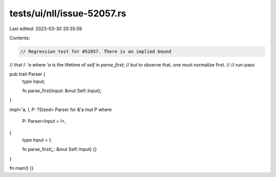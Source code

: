 tests/ui/nll/issue-52057.rs
===========================

Last edited: 2023-03-30 20:35:59

Contents:

.. code-block:: rs

    // Regression test for #52057. There is an implied bound
// that `I: 'a` where `'a` is the lifetime of `self` in `parse_first`;
// but to observe that, one must normalize first.
//
// run-pass

pub trait Parser {
    type Input;

    fn parse_first(input: &mut Self::Input);
}

impl<'a, I, P: ?Sized> Parser for &'a mut P
where
    P: Parser<Input = I>,
{
    type Input = I;

    fn parse_first(_: &mut Self::Input) {}
}

fn main() {}


